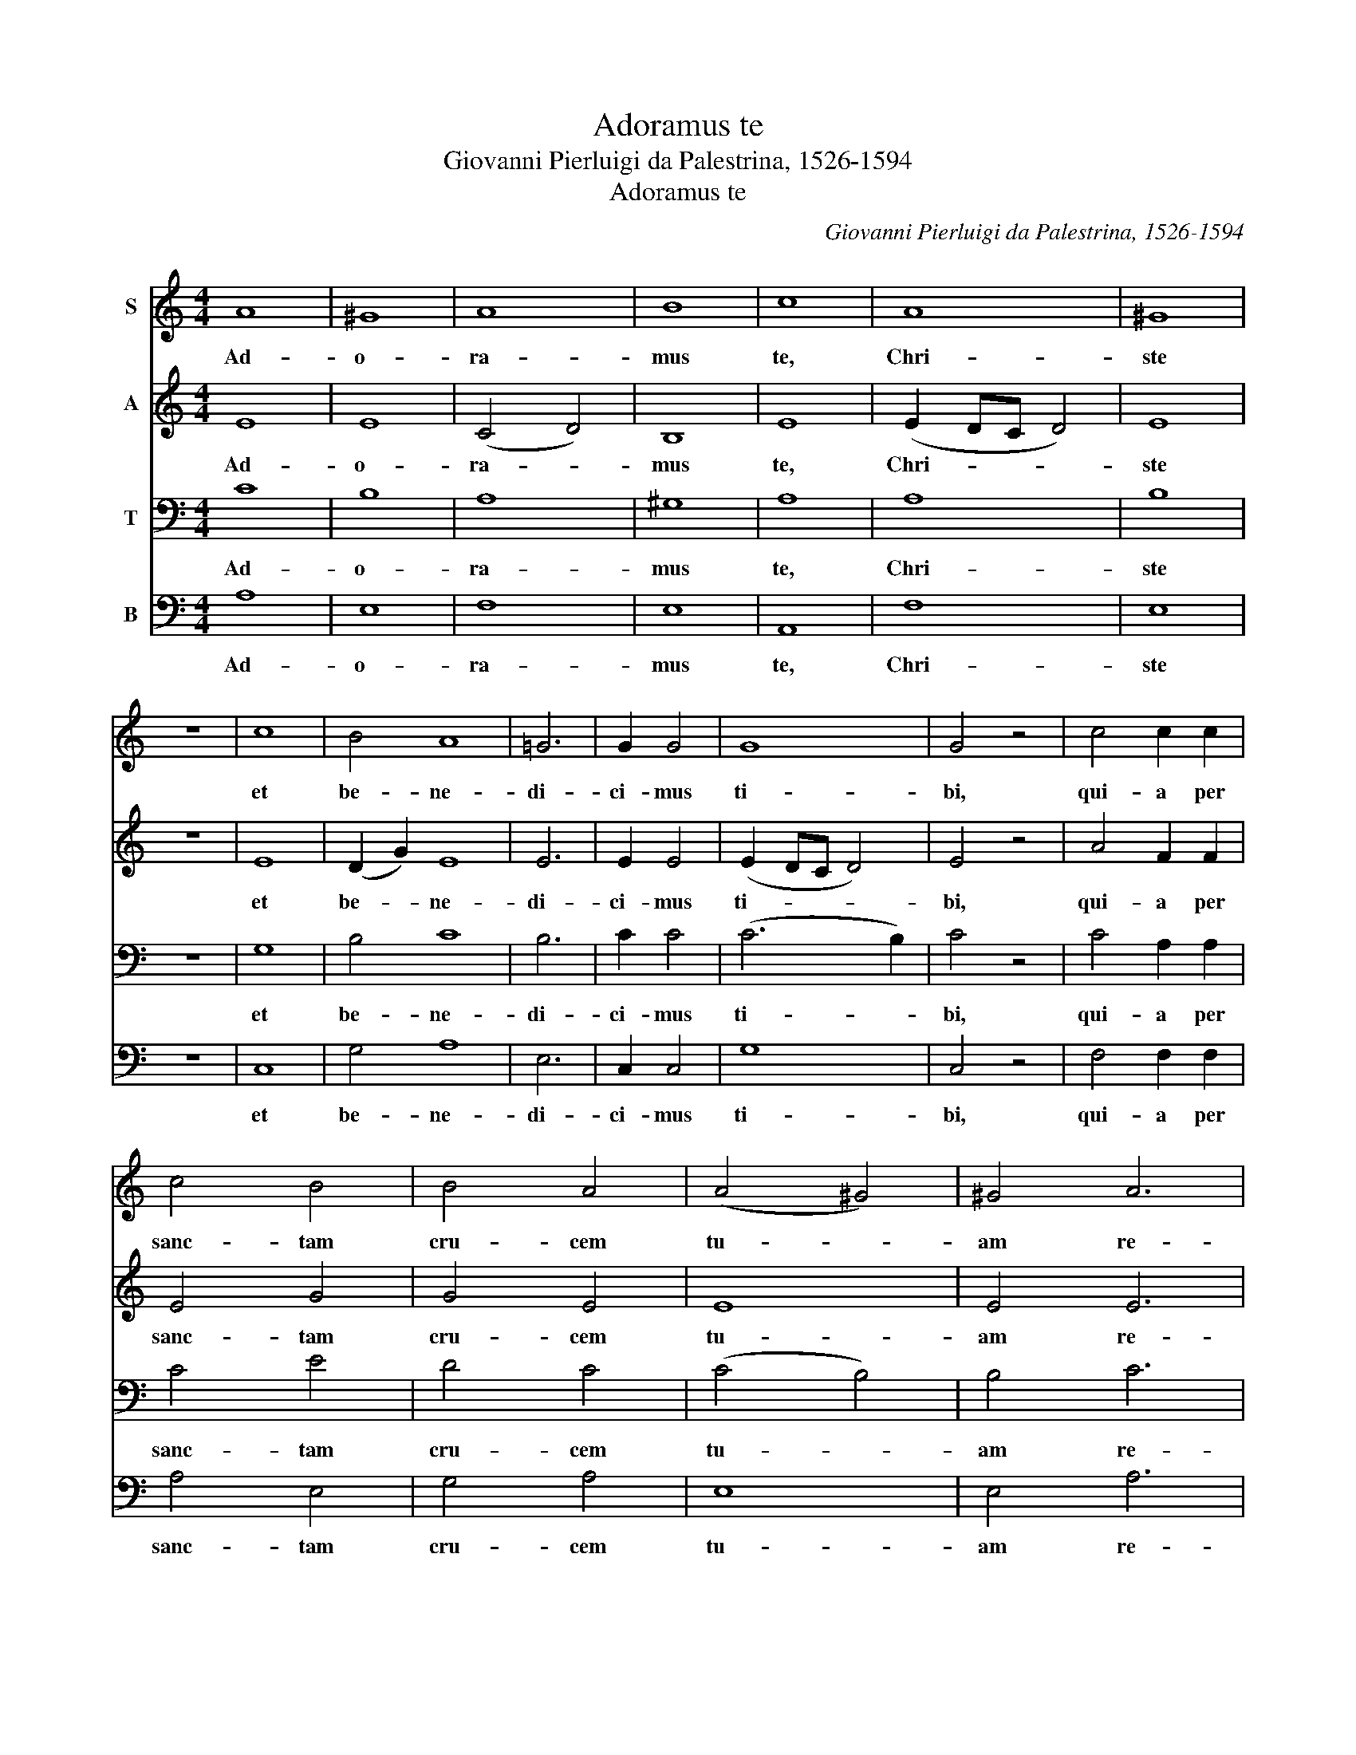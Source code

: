 X:1
T:Adoramus te
T:Giovanni Pierluigi da Palestrina, 1526-1594
T:Adoramus te
C:Giovanni Pierluigi da Palestrina, 1526-1594
%%score 1 2 3 4
L:1/8
M:4/4
K:C
V:1 treble nm="S"
V:2 treble nm="A"
V:3 bass nm="T"
V:4 bass nm="B"
V:1
 A8 | ^G8 | A8 | B8 | c8 | A8 | ^G8 | z8 | c8 | B4 A8 | =G6 | G2 G4 | G8 | G4 z4 | c4 c2 c2 | %15
w: Ad-|o-|ra-|mus|te,|Chri-|ste||et|be- ne-|di-|ci- mus|ti-|bi,|qui- a per|
 c4 B4 | B4 A4 | (A4 ^G4) | ^G4 A6 | A2 A4 | =G4 (F4- | F4 E4) | E4 z2 ^G2 | ^G2 G2 A4 | (B4 c4) | %25
w: sanc- tam|cru- cem|tu- *|am re-|de- mi-|sti mun-||dum, qui|pas- sus es|pro *|
 d4 G4 | z2 c4 B2 | B8 | A6 ^F2 | ^F4 G4- | G2 =F2 E2 D2 | E4 !fermata!E4 |] %32
w: no- bis!|Do- mi-|ne,|do- mi-|ne, mi-|* se- re- re|no- bis!|
V:2
 E8 | E8 | (C4 D4) | B,8 | E8 | (E2 DC D4) | E8 | z8 | E8 | (D2 G2) E8 | E6 | E2 E4 | (E2 DC D4) | %13
w: Ad-|o-|ra- *|mus|te,|Chri- * * *|ste||et|be- * ne-|di-|ci- mus|ti- * * *|
 E4 z4 | A4 F2 F2 | E4 G4 | G4 E4 | E8 | E4 E6 | E2 F4 | E4 (A,4 | D2 A2 A4) | ^G4 z2 E2 | %23
w: bi,|qui- a per|sanc- tam|cru- cem|tu-|am re-|de- mi-|sti mun-||dum, qui|
 E2 E2 (E2 ^F2) | =G8 | =F4 D4 | E4 D4 | G8 | (E4 ^F2) D2 | D4 B,4 | D4 C2 A,2 | B,4 ^C4 |] %32
w: pas- sus es *|pro|no- bis!|Do- mi-|ne,|do- * mi-|ne, mi-|se- re- re|no- bis!|
V:3
 C8 | B,8 | A,8 | ^G,8 | A,8 | A,8 | B,8 | z8 | G,8 | B,4 C8 | B,6 | C2 C4 | (C6 B,2) | C4 z4 | %14
w: Ad-|o-|ra-|mus|te,|Chri-|ste||et|be- ne-|di-|ci- mus|ti- *|bi,|
 C4 A,2 A,2 | C4 E4 | D4 C4 | (C4 B,4) | B,4 C6 | C2 D4 | (D2 ^C2) (D4 | A,4 =C4) | B,4 z2 B,2 | %23
w: qui- a per|sanc- tam|cru- cem|tu- *|am re-|de- mi-|sti * mun-||dum, qui|
 B,2 B,2 C4 | (D4 E4) | A,4 B,4 | G,6 B,2 | D8 | C4 A,4 | A,4 G,2 G,2 | A,4 (G,2 A,2) | %31
w: pas- sus es|pro *|no- bis!|Do- mi-|ne,|do- mi-|ne, mi- se-|re- re *|
 (A,2 ^G,2) A,4 |] %32
w: no- * bis!|
V:4
 A,8 | E,8 | F,8 | E,8 | A,,8 | F,8 | E,8 | z8 | C,8 | G,4 A,8 | E,6 | C,2 C,4 | G,8 | C,4 z4 | %14
w: Ad-|o-|ra-|mus|te,|Chri-|ste||et|be- ne-|di-|ci- mus|ti-|bi,|
 F,4 F,2 F,2 | A,4 E,4 | G,4 A,4 | E,8 | E,4 A,6 | A,2 D,4 | E,4 (D,4- | D,4 A,4) | E,4 z2 E,2 | %23
w: qui- a per|sanc- tam|cru- cem|tu-|am re-|de- mi-|sti mun-||dum, qui|
 E,2 E,2 A,4 | (G,4 E,4) | F,4 G,4 | C,4 G,4 | G,8 | A,4 D,4 | D,4 E,2 E,2 | D,4 (E,2 F,2) | %31
w: pas- sus es|pro *|no- bis!|Do- mi-|ne,|do- mi-|ne, mi- se-|re- re *|
 E,4 A,,4 |] %32
w: no- bis!|

